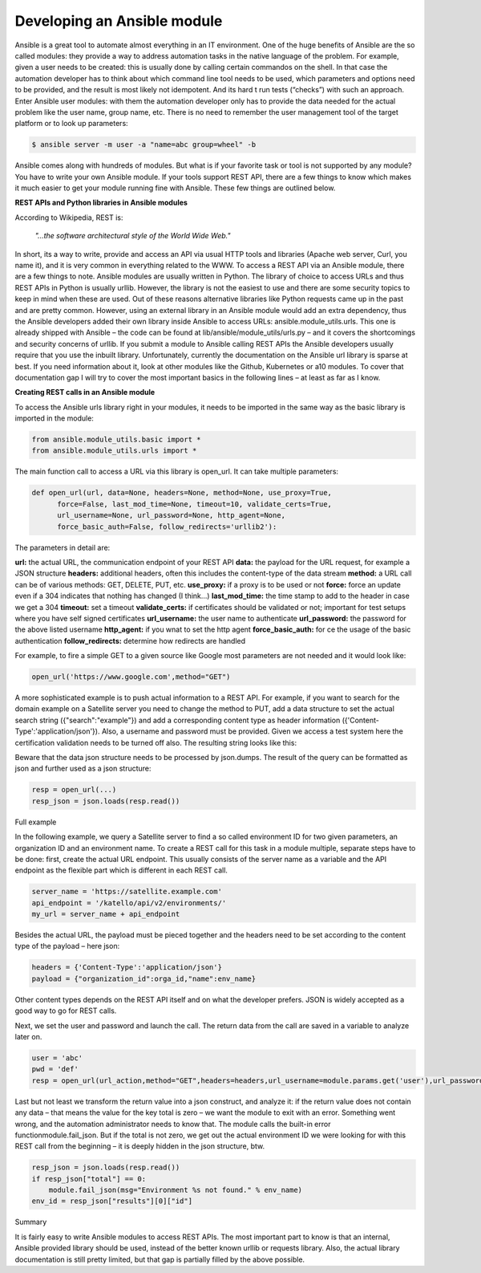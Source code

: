*********************************
**Developing an Ansible module**
*********************************

Ansible is a great tool to automate almost everything in an IT environment. One of the huge benefits of Ansible are the so called modules: they provide a way to address automation tasks in the native language of the problem. For example, given a user needs to be created: this is usually done by calling certain commandos on the shell. In that case the automation developer has to think about which command line tool needs to be used, which parameters and options need to be provided, and the result is most likely not idempotent. And its hard t run tests (“checks”) with such an approach.
Enter Ansible user modules: with them the automation developer only has to provide the data needed for the actual problem like the user name, group name, etc. There is no need to remember the user management tool of the target platform or to look up parameters:

.. code-block:: bash

  $ ansible server -m user -a "name=abc group=wheel" -b

Ansible comes along with hundreds of modules. But what is if your favorite task or tool is not supported by any module? You have to write your own Ansible module. If your tools support REST API, there are a few things to know which makes it much easier to get your module running fine with Ansible. These few things are outlined below.

**REST APIs and Python libraries in Ansible modules**

According to Wikipedia, REST is:

  *"...the software architectural style of the World Wide Web."*

In short, its a way to write, provide and access an API via usual HTTP tools and libraries (Apache web server, Curl, you name it), and it is very common in everything related to the WWW.
To access a REST API via an Ansible module, there are a few things to note. Ansible modules are usually written in Python. The library of choice to access URLs and thus REST APIs in Python is usually urllib. However, the library is not the easiest to use and there are some security topics to keep in mind when these are used. Out of these reasons alternative libraries like Python requests came up in the past and are pretty common.
However, using an external library in an Ansible module would add an extra dependency, thus the Ansible developers added their own library inside Ansible to access URLs: ansible.module_utils.urls. This one is already shipped with Ansible – the code can be found at lib/ansible/module_utils/urls.py – and it covers the shortcomings and security concerns of urllib. If you submit a module to Ansible calling REST APIs the Ansible developers usually require that you use the inbuilt library.
Unfortunately, currently the documentation on the Ansible url library is sparse at best. If you need information about it, look at other modules like the Github, Kubernetes or a10 modules. To cover that documentation gap I will try to cover the most important basics in the following lines – at least as far as I know.

**Creating REST calls in an Ansible module**

To access the Ansible urls library right in your modules, it needs to be imported in the same way as the basic library is imported in the module:

.. code-block:: python

  from ansible.module_utils.basic import *
  from ansible.module_utils.urls import *

The main function call to access a URL via this library is open_url. It can take multiple parameters:

.. code-block:: python

  def open_url(url, data=None, headers=None, method=None, use_proxy=True,
        force=False, last_mod_time=None, timeout=10, validate_certs=True,
        url_username=None, url_password=None, http_agent=None,
        force_basic_auth=False, follow_redirects='urllib2'):

The parameters in detail are:

**url:** the actual URL, the communication endpoint of your REST API
**data:** the payload for the URL request, for example a JSON structure
**headers:** additional headers, often this includes the content-type of the data stream
**method:** a URL call can be of various methods: GET, DELETE, PUT, etc.
**use_proxy:** if a proxy is to be used or not
**force:** force an update even if a 304 indicates that nothing has changed (I think…)
**last_mod_time:** the time stamp to add to the header in case we get a 304
**timeout:** set a timeout
**validate_certs:** if certificates should be validated or not; important for test setups where you have self signed certificates
**url_username:** the user name to authenticate
**url_password:** the password for the above listed username
**http_agent:** if you wnat to set the http agent
**force_basic_auth:** for ce the usage of the basic authentication
**follow_redirects:** determine how redirects are handled

For example, to fire a simple GET to a given source like Google most parameters are not needed and it would look like:

.. code-block:: python

  open_url('https://www.google.com',method="GET")

A more sophisticated example is to push actual information to a REST API. For example, if you want to search for the domain example on a Satellite server you need to change the method to PUT, add a data structure to set the actual search string ({"search":"example"}) and add a corresponding content type as header information ({'Content-Type':'application/json'}). Also, a username and password must be provided. Given we access a test system here the certification validation needs to be turned off also. The resulting string looks like this:

.. code-block:: python
  open_url('https://satellite-server.example.com/api/v2/domains',method="PUT",url_username="admin",url_password="abcd",data=json.dumps({"search":"example"}),force_basic_auth=True,validate_certs=False,headers={'Content-Type':'application/json'})

Beware that the data json structure needs to be processed by json.dumps. The result of the query can be formatted as json and further used as a json structure:

.. code-block:: python
  
  resp = open_url(...)
  resp_json = json.loads(resp.read())

Full example

In the following example, we query a Satellite server to find a so called environment ID for two given parameters, an organization ID and an environment name. To create a REST call for this task in a module multiple, separate steps have to be done: first, create the actual URL endpoint. This usually consists of the server name as a variable and the API endpoint as the flexible part which is different in each REST call.

.. code-block:: python

  server_name = 'https://satellite.example.com'
  api_endpoint = '/katello/api/v2/environments/'
  my_url = server_name + api_endpoint

Besides the actual URL, the payload must be pieced together and the headers need to be set according to the content type of the payload – here json:

.. code-block:: python

  headers = {'Content-Type':'application/json'}
  payload = {"organization_id":orga_id,"name":env_name}

Other content types depends on the REST API itself and on what the developer prefers. JSON is widely accepted as a good way to go for REST calls.

Next, we set the user and password and launch the call. The return data from the call are saved in a variable to analyze later on.

.. code-block:: python

  user = 'abc'
  pwd = 'def'
  resp = open_url(url_action,method="GET",headers=headers,url_username=module.params.get('user'),url_password=module.params.get('pwd'),force_basic_auth=True,data=json.dumps(payload))

Last but not least we transform the return value into a json construct, and analyze it: if the return value does not contain any data – that means the value for the key total is zero – we want the module to exit with an error. Something went wrong, and the automation administrator needs to know that. The module calls the built-in error functionmodule.fail_json. But if the total is not zero, we get out the actual environment ID we were looking for with this REST call from the beginning – it is deeply hidden in the json structure, btw.

.. code-block:: python

  resp_json = json.loads(resp.read())
  if resp_json["total"] == 0:
      module.fail_json(msg="Environment %s not found." % env_name)
  env_id = resp_json["results"][0]["id"]

Summary

It is fairly easy to write Ansible modules to access REST APIs. The most important part to know is that an internal, Ansible provided library should be used, instead of the better known urllib or requests library. Also, the actual library documentation is still pretty limited, but that gap is partially filled by the above possible.
